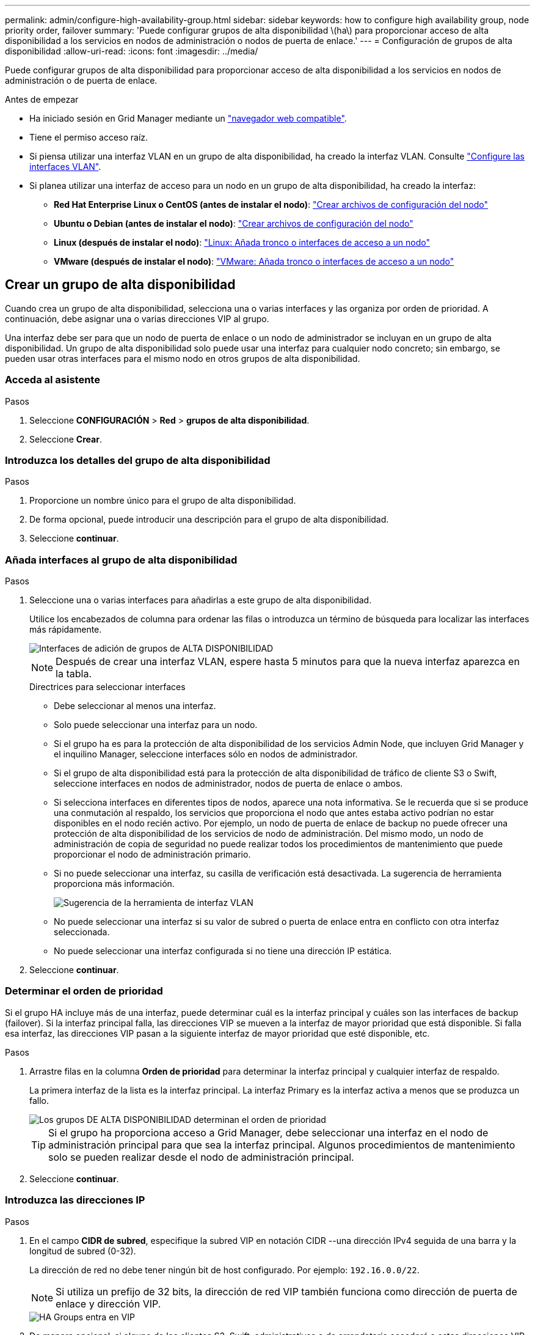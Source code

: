 ---
permalink: admin/configure-high-availability-group.html 
sidebar: sidebar 
keywords: how to configure high availability group, node priority order, failover 
summary: 'Puede configurar grupos de alta disponibilidad \(ha\) para proporcionar acceso de alta disponibilidad a los servicios en nodos de administración o nodos de puerta de enlace.' 
---
= Configuración de grupos de alta disponibilidad
:allow-uri-read: 
:icons: font
:imagesdir: ../media/


[role="lead"]
Puede configurar grupos de alta disponibilidad para proporcionar acceso de alta disponibilidad a los servicios en nodos de administración o de puerta de enlace.

.Antes de empezar
* Ha iniciado sesión en Grid Manager mediante un link:../admin/web-browser-requirements.html["navegador web compatible"].
* Tiene el permiso acceso raíz.
* Si piensa utilizar una interfaz VLAN en un grupo de alta disponibilidad, ha creado la interfaz VLAN. Consulte link:../admin/configure-vlan-interfaces.html["Configure las interfaces VLAN"].
* Si planea utilizar una interfaz de acceso para un nodo en un grupo de alta disponibilidad, ha creado la interfaz:
+
** *Red Hat Enterprise Linux o CentOS (antes de instalar el nodo)*: link:../rhel/creating-node-configuration-files.html["Crear archivos de configuración del nodo"]
** *Ubuntu o Debian (antes de instalar el nodo)*: link:../ubuntu/creating-node-configuration-files.html["Crear archivos de configuración del nodo"]
** *Linux (después de instalar el nodo)*: link:../maintain/linux-adding-trunk-or-access-interfaces-to-node.html["Linux: Añada tronco o interfaces de acceso a un nodo"]
** *VMware (después de instalar el nodo)*: link:../maintain/vmware-adding-trunk-or-access-interfaces-to-node.html["VMware: Añada tronco o interfaces de acceso a un nodo"]






== Crear un grupo de alta disponibilidad

Cuando crea un grupo de alta disponibilidad, selecciona una o varias interfaces y las organiza por orden de prioridad. A continuación, debe asignar una o varias direcciones VIP al grupo.

Una interfaz debe ser para que un nodo de puerta de enlace o un nodo de administrador se incluyan en un grupo de alta disponibilidad. Un grupo de alta disponibilidad solo puede usar una interfaz para cualquier nodo concreto; sin embargo, se pueden usar otras interfaces para el mismo nodo en otros grupos de alta disponibilidad.



=== Acceda al asistente

.Pasos
. Seleccione *CONFIGURACIÓN* > *Red* > *grupos de alta disponibilidad*.
. Seleccione *Crear*.




=== Introduzca los detalles del grupo de alta disponibilidad

.Pasos
. Proporcione un nombre único para el grupo de alta disponibilidad.
. De forma opcional, puede introducir una descripción para el grupo de alta disponibilidad.
. Seleccione *continuar*.




=== Añada interfaces al grupo de alta disponibilidad

.Pasos
. Seleccione una o varias interfaces para añadirlas a este grupo de alta disponibilidad.
+
Utilice los encabezados de columna para ordenar las filas o introduzca un término de búsqueda para localizar las interfaces más rápidamente.

+
image::../media/ha_group_add_interfaces.png[Interfaces de adición de grupos de ALTA DISPONIBILIDAD]

+

NOTE: Después de crear una interfaz VLAN, espere hasta 5 minutos para que la nueva interfaz aparezca en la tabla.

+
.Directrices para seleccionar interfaces
** Debe seleccionar al menos una interfaz.
** Solo puede seleccionar una interfaz para un nodo.
** Si el grupo ha es para la protección de alta disponibilidad de los servicios Admin Node, que incluyen Grid Manager y el inquilino Manager, seleccione interfaces sólo en nodos de administrador.
** Si el grupo de alta disponibilidad está para la protección de alta disponibilidad de tráfico de cliente S3 o Swift, seleccione interfaces en nodos de administrador, nodos de puerta de enlace o ambos.
** Si selecciona interfaces en diferentes tipos de nodos, aparece una nota informativa. Se le recuerda que si se produce una conmutación al respaldo, los servicios que proporciona el nodo que antes estaba activo podrían no estar disponibles en el nodo recién activo. Por ejemplo, un nodo de puerta de enlace de backup no puede ofrecer una protección de alta disponibilidad de los servicios de nodo de administración. Del mismo modo, un nodo de administración de copia de seguridad no puede realizar todos los procedimientos de mantenimiento que puede proporcionar el nodo de administración primario.
** Si no puede seleccionar una interfaz, su casilla de verificación está desactivada. La sugerencia de herramienta proporciona más información.
+
image::../media/vlan_parent_interface_tooltip.png[Sugerencia de la herramienta de interfaz VLAN]

** No puede seleccionar una interfaz si su valor de subred o puerta de enlace entra en conflicto con otra interfaz seleccionada.
** No puede seleccionar una interfaz configurada si no tiene una dirección IP estática.


. Seleccione *continuar*.




=== Determinar el orden de prioridad

Si el grupo HA incluye más de una interfaz, puede determinar cuál es la interfaz principal y cuáles son las interfaces de backup (failover). Si la interfaz principal falla, las direcciones VIP se mueven a la interfaz de mayor prioridad que está disponible. Si falla esa interfaz, las direcciones VIP pasan a la siguiente interfaz de mayor prioridad que esté disponible, etc.

.Pasos
. Arrastre filas en la columna *Orden de prioridad* para determinar la interfaz principal y cualquier interfaz de respaldo.
+
La primera interfaz de la lista es la interfaz principal. La interfaz Primary es la interfaz activa a menos que se produzca un fallo.

+
image::../media/ha_group_determine_failover.png[Los grupos DE ALTA DISPONIBILIDAD determinan el orden de prioridad]

+

TIP: Si el grupo ha proporciona acceso a Grid Manager, debe seleccionar una interfaz en el nodo de administración principal para que sea la interfaz principal. Algunos procedimientos de mantenimiento solo se pueden realizar desde el nodo de administración principal.

. Seleccione *continuar*.




=== Introduzca las direcciones IP

.Pasos
. En el campo *CIDR de subred*, especifique la subred VIP en notación CIDR --una dirección IPv4 seguida de una barra y la longitud de subred (0-32).
+
La dirección de red no debe tener ningún bit de host configurado. Por ejemplo: `192.16.0.0/22`.

+

NOTE: Si utiliza un prefijo de 32 bits, la dirección de red VIP también funciona como dirección de puerta de enlace y dirección VIP.

+
image::../media/ha_group_select_virtual_ips.png[HA Groups entra en VIP]

. De manera opcional, si alguno de los clientes S3, Swift, administrativos o de arrendatario accederá a estas direcciones VIP desde una subred diferente, introduzca la *dirección IP de la puerta de enlace*. La dirección de la puerta de enlace debe estar en la subred VIP.
+
Los usuarios de cliente y administrador utilizarán esta puerta de enlace para acceder a las direcciones IP virtuales.

. Introduzca al menos una y como máximo diez direcciones VIP para la interfaz activa en el grupo de alta disponibilidad. Todas las direcciones VIP deben estar dentro de la subred VIP y todas estarán activas al mismo tiempo en la interfaz activa.
+
Debe proporcionar al menos una dirección IPv4. De manera opcional, es posible especificar direcciones IPv4 e IPv6 adicionales.

. Seleccione *Crear grupo ha* y seleccione *Finalizar*.
+
El grupo ha se ha creado y ahora puede utilizar las direcciones IP virtuales configuradas.




NOTE: Espere hasta 15 minutos para que los cambios en un grupo de alta disponibilidad se apliquen a todos los nodos.



=== Siguientes pasos

Si utilizará este grupo de ha para el equilibrio de carga, cree un extremo de equilibrio de carga para determinar el puerto y el protocolo de red y para conectar los certificados necesarios. Consulte link:configuring-load-balancer-endpoints.html["Configurar puntos finales del equilibrador de carga"].



== Editar un grupo de alta disponibilidad

Puede editar un grupo de alta disponibilidad para cambiar su nombre y descripción, agregar o quitar interfaces, cambiar el orden de prioridad o agregar o actualizar direcciones IP virtuales.

Por ejemplo, es posible que deba editar un grupo de alta disponibilidad si desea quitar el nodo asociado a una interfaz seleccionada en un procedimiento de retirada del sitio o nodo.

.Pasos
. Seleccione *CONFIGURACIÓN* > *Red* > *grupos de alta disponibilidad*.
+
La página grupos de alta disponibilidad muestra todos los grupos de alta disponibilidad existentes.

. Seleccione la casilla de comprobación del grupo de alta disponibilidad que desea editar.
. Realice una de las siguientes acciones, según lo que desee actualizar:
+
** Seleccione *acciones* > *Editar dirección IP virtual* para agregar o eliminar direcciones VIP.
** Seleccione *acciones* > *Editar grupo ha* para actualizar el nombre o la descripción del grupo, agregar o quitar interfaces, cambiar el orden de prioridad o agregar o quitar direcciones VIP.


. Si ha seleccionado *Editar dirección IP virtual*:
+
.. Actualice las direcciones IP virtuales del grupo de alta disponibilidad.
.. Seleccione *Guardar*.
.. Seleccione *Finalizar*.


. Si ha seleccionado *Editar grupo ha*:
+
.. Si lo desea, actualice el nombre o la descripción del grupo.
.. Opcionalmente, seleccione o desactive las casillas de verificación para agregar o eliminar interfaces.
+

NOTE: Si el grupo ha proporciona acceso a Grid Manager, debe seleccionar una interfaz en el nodo de administración principal para que sea la interfaz principal. Algunos procedimientos de mantenimiento solo se pueden realizar desde el nodo de administración principal

.. Opcionalmente, arrastre Filas para cambiar el orden de prioridad de la interfaz principal y cualquier interfaz de backup de este grupo de alta disponibilidad.
.. De manera opcional, actualice las direcciones IP virtuales.
.. Seleccione *Guardar* y, a continuación, seleccione *Finalizar*.





NOTE: Espere hasta 15 minutos para que los cambios en un grupo de alta disponibilidad se apliquen a todos los nodos.



== Eliminar un grupo de alta disponibilidad

Puede eliminar uno o varios grupos de alta disponibilidad al mismo tiempo.


TIP: No puede eliminar un grupo de alta disponibilidad si está vinculado a un extremo de equilibrador de carga. Para eliminar un grupo de alta disponibilidad, debe eliminarlo de los extremos de equilibrio de carga que lo utilicen.

Para evitar que se produzcan interrupciones en el cliente, actualice las aplicaciones cliente S3 o Swift afectadas antes de quitar un grupo de alta disponibilidad. Actualice cada cliente para que se conecte mediante otra dirección IP, por ejemplo, la dirección IP virtual de un grupo ha diferente o la dirección IP configurada para una interfaz durante la instalación.

.Pasos
. Seleccione *CONFIGURACIÓN* > *Red* > *grupos de alta disponibilidad*.
. Revise la columna *Load Balancer Endpoints* para cada grupo HA que desee eliminar. Si se muestra algún punto final del equilibrador de carga:
+
.. Vaya a *CONFIGURATION* > *Network* > *Load Balancer Endpoints*.
.. Seleccione la casilla de verificación para el punto final.
.. Seleccione *acciones* > *Editar modo de enlace de punto final*.
.. Actualice el modo de enlace para eliminar el grupo HA.
.. Seleccione *Guardar cambios*.


. Si no aparece ningún punto final del equilibrador de carga, seleccione la casilla de verificación de cada grupo de alta disponibilidad que desee quitar.
. Selecciona *Acciones* > *Eliminar grupo HA*.
. Revise el mensaje y seleccione *Eliminar grupo ha* para confirmar su selección.
+
Se eliminan todos los grupos de alta disponibilidad seleccionados. Aparecerá un banner verde de éxito en la página grupos de alta disponibilidad.


